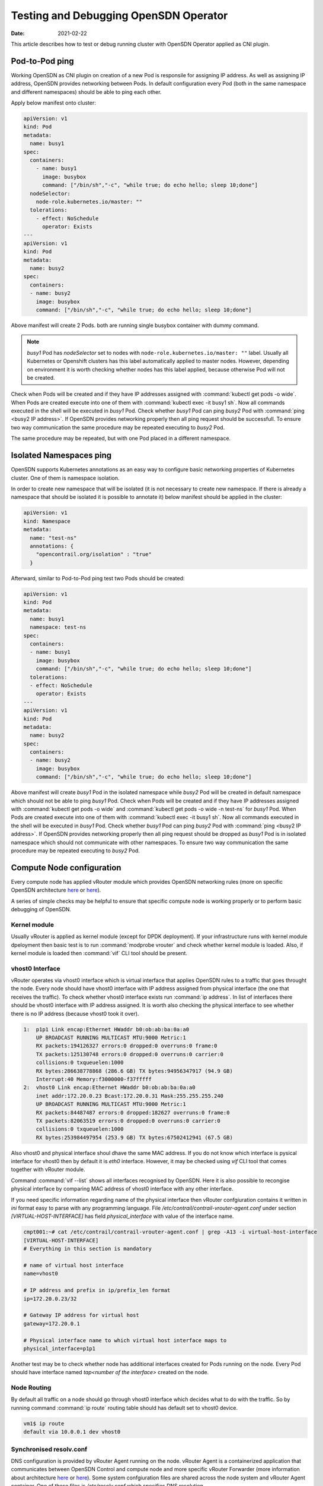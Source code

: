 Testing and Debugging OpenSDN Operator
======================================

:Date: 2021-02-22

This article describes how to test or debug running cluster with OpenSDN Operator applied as CNI plugin.

Pod-to-Pod ping
---------------

Working OpenSDN as CNI plugin on creation of a new Pod is responsile for assigning IP address.
As well as assigning IP address, OpenSDN provides networking between Pods.
In default configuration every Pod (both in the same namespace and different namespaces) should be able to ping each other.

Apply below manifest onto cluster:

.. code-block:: YAML

    apiVersion: v1
    kind: Pod
    metadata:
      name: busy1
    spec:
      containers:
        - name: busy1
          image: busybox
          command: ["/bin/sh","-c", "while true; do echo hello; sleep 10;done"]
      nodeSelector:
        node-role.kubernetes.io/master: ""
      tolerations:
        - effect: NoSchedule
          operator: Exists
    ---
    apiVersion: v1
    kind: Pod
    metadata:
      name: busy2
    spec:
      containers:
      - name: busy2
        image: busybox
        command: ["/bin/sh","-c", "while true; do echo hello; sleep 10;done"]

Above manifest will create 2 Pods.
both are running single busybox container with dummy command.

.. note::

    `busy1` Pod has `nodeSelector` set to nodes with ``node-role.kubernetes.io/master: ""`` label.
    Usually all Kubernetes or Openshift clusters has this label automatically applied to master nodes.
    However, depending on environment it is worth checking whether nodes has this label applied, because otherwise Pod will not be created.

Check when Pods will be created and if they have IP addresses assigned with :command:`kubectl get pods -o wide`.
When Pods are created execute into one of them with :command:`kubectl exec -it busy1 sh`.
Now all commands executed in the shell will be executed in `busy1` Pod.
Check whether `busy1` Pod can ping `busy2` Pod with :command:`ping <busy2 IP address>`.
If OpenSDN provides networking properly then all ping request should be successfull.
To ensure two way communication the same procedure may be repeated executing to `busy2` Pod.

The same procedure may be repeated, but with one Pod placed in a different namespace.

Isolated Namespaces ping
------------------------

OpenSDN supports Kubernetes annotations as an easy way to configure basic networking properties of Kubernetes cluster.
One of them is namespace isolation.

In order to create new namespace that will be isolated (it is not necessary to create new namespace. If there is already a namespace that should be isolated it is possible to annotate it) below manifest should be applied in the cluster:

.. code-block:: YAML

    apiVersion: v1
    kind: Namespace
    metadata:
      name: "test-ns"
      annotations: {
        "opencontrail.org/isolation" : "true"
      }

Afterward, similar to Pod-to-Pod ping test two Pods should be created:

.. code-block:: YAML

    apiVersion: v1
    kind: Pod
    metadata:
      name: busy1
      namespace: test-ns
    spec:
      containers:
      - name: busy1
        image: busybox
        command: ["/bin/sh","-c", "while true; do echo hello; sleep 10;done"]
      tolerations:
      - effect: NoSchedule
        operator: Exists
    ---
    apiVersion: v1
    kind: Pod
    metadata:
      name: busy2
    spec:
      containers:
      - name: busy2
        image: busybox
        command: ["/bin/sh","-c", "while true; do echo hello; sleep 10;done"]

Above manifest will create `busy1` Pod in the isolated namespace while `busy2` Pod will be created in default namespace which should not be able to ping `busy1` Pod.
Check when Pods will be created and if they have IP addresses assigned with :command:`kubectl get pods -o wide` and :command:`kubectl get pods -o wide -n test-ns` for `busy1` Pod.
When Pods are created execute into one of them with :command:`kubectl exec -it busy1 sh`.
Now all commands executed in the shell will be executed in `busy1` Pod.
Check whether `busy1` Pod can ping `busy2` Pod with :command:`ping <busy2 IP address>`.
If OpenSDN provides networking properly then all ping request should be dropped as `busy1` Pod is in isolated namespace which should not communicate with other namespaces.
To ensure two way communication the same procedure may be repeated executing to `busy2` Pod.

Compute Node configuration
--------------------------

Every compute node has applied vRouter module which provides OpenSDN networking rules (more on specific OpenSDN architecture `here <https://codilime.com/tungsten-fabric-architecture-an-overview/>`__ or `here <https://wiki.lfnetworking.org/display/LN/2021-02-02+-+TF+Architecture+Overview>`__).

A series of simple checks may be helpful to ensure that specific compute node is working properly or to perform basic debugging of OpenSDN.

Kernel module
~~~~~~~~~~~~~

Usually vRouter is applied as kernel module (except for DPDK deployment).
If your infrastructure runs with kernel module dpeloyment then basic test is to run :command:`modprobe vrouter` and check whether kernel module is loaded.
Also, if kernel module is loaded then :command:`vif` CLI tool should be present.

vhost0 Interface
~~~~~~~~~~~~~~~~

vRouter operates via vhost0 interface which is virtual interface that applies OpenSDN rules to a traffic that goes throught the node.
Every node should have vhost0 interface with IP address assigned from physical interface (the one that receives the traffic).
To check whether vhost0 interface exists run :command:`ip address`.
In list of interfaces there should be vhost0 interface with IP address assigned.
It is worth also checking the physical interface to see whether there is no IP address (because vhost0 took it over).

.. code-block:: console

    1:  p1p1 Link encap:Ethernet HWaddr b0:ob:ab:ba:0a:a0
        UP BROADCAST RUNNING MULTICAST MTU:9000 Metric:1
        RX packets:194126327 errors:0 dropped:0 overruns:0 frame:0
        TX packets:125130748 errors:0 dropped:0 overruns:0 carrier:0
        collisions:0 txqueuelen:1000
        RX bytes:286638778868 (286.6 GB) TX bytes:94956347917 (94.9 GB)
        Interrupt:40 Memory:f3000000-f37fffff
    2:  vhost0 Link encap:Ethernet HWaddr b0:ob:ab:ba:0a:a0
        inet addr:172.20.0.23 Bcast:172.20.0.31 Mask:255.255.255.240
        UP BROADCAST RUNNING MULTICAST MTU:9000 Metric:1
        RX packets:84487487 errors:0 dropped:182627 overruns:0 frame:0
        TX packets:82063519 errors:0 dropped:0 overruns:0 carrier:0
        collisions:0 txqueuelen:1000
        RX bytes:253984497954 (253.9 GB) TX bytes:67502412941 (67.5 GB)

Also vhost0 and physical interface shoul dhave the same MAC address.
If you do not know which interface is pysical interface for vhost0 then by default it is `eth0` interface.
However, it may be checked using `vif` CLI tool that comes together with vRouter module.

Command :command:`vif --list` shows all interfaces recognised by OpenSDN.
Here it is also possible to recongise physical interface by comparing MAC address of vhost0 interface with any other interface.

If you need specific information regarding name of the physical interface then vRouter confgiuration contains it written in `ini` format easy to parse with any programming language.
File `/etc/contrail/contrail-vrouter-agent.conf` under section `[VIRTUAL-HOST-INTERFACE]` has field `physical_interface` with value of the interface name.

.. code-block:: console

    cmpt001:~# cat /etc/contrail/contrail-vrouter-agent.conf | grep -A13 -i virtual-host-interface
    [VIRTUAL-HOST-INTERFACE]
    # Everything in this section is mandatory

    # name of virtual host interface
    name=vhost0

    # IP address and prefix in ip/prefix_len format
    ip=172.20.0.23/32

    # Gateway IP address for virtual host
    gateway=172.20.0.1

    # Physical interface name to which virtual host interface maps to
    physical_interface=p1p1

Another test may be to check whether node has additional interfaces created for Pods running on the node.
Every Pod should have interface named `tap<number of the interface>` created on the node.

Node Routing
~~~~~~~~~~~~

By default all traffic on a node should go through vhost0 interface which decides what to do with the traffic.
So by running command :command:`ip route` routing table should has default set to vhost0 device.

.. code-block:: console

    vm1$ ip route
    default via 10.0.0.1 dev vhost0

Synchronised resolv.conf
~~~~~~~~~~~~~~~~~~~~~~~~~

DNS configuration is provided by vRouter Agent running on the node.
vRouter Agent  is a containerized application that communicates between OpenSDN Control and compute node and more specific vRouter Forwarder (more information about architecture `here <https://codilime.com/tungsten-fabric-architecture-an-overview/>`__ or `here <https://wiki.lfnetworking.org/display/LN/2021-02-02+-+TF+Architecture+Overview>`__).
Some system confgiuration files are shared across the node system and vRouter Agent container.
One of these files is `/etc/resolv.conf` which specifies DNS resolution.

First test would be to check content of `resolv.conf` file whether it is not empty or overwritten by other network application (e.g. NetworkManager).
If `resolv.conf` is not empty then check whether both files (system and container) have the same inode number.
To do that run `ls -i /etc/resolv.conf` on both node console and then container console and compare the number.
If the inode number is the same then `resolv.conf` file is shared across the system.

DHClient configured for vhost0
~~~~~~~~~~~~~~~~~~~~~~~~~~~~~~

On vRouter installation if there's dhclient running for physical interface then it is killed and new process of dhclient is started for vhost0 interface.
To check whether it has been properly configured run :command:`ps aux | grep dhclient` and check whether running process is configured for vhost0 interface and not for physical interface.

Openshift Features Tests
------------------------

If OpenSDN is run on Openshift cluster then there are some additional tests that may be run in order to check Openshift specific features.
Openshift provides alternative CLI tool sto kubectl called ``oc``.
Use it in order to access Openshift specific commands.

Deploy App using CLI
~~~~~~~~~~~~~~~~~~~~

Deploy an app using openshift CLI and expose it outside the cluster
Instructions are based on an example from `here <https://docs.openshift.com/container-platform/4.3/applications/application_life_cycle_management/creating-applications-using-cli.html#remote>`__

Execute these commands using the openshift ``oc`` CLI:

.. code-block:: console

    oc new-app https://github.com/sclorg/cakephp-ex
    oc expose svc/cakephp-ex
    oc logs -f bc/cakephp-ex
    oc status

``oc`` status command should return an output similar to this:

.. code-block:: console

    oc status
    In project default on server https://api.usercluster.myuser.mydomain.com:6443

    http://cakephp-ex-default.apps.usercluster.myuser.mydomain.com to pod port 8080-tcp (svc/cakephp-ex)
    dc/cakephp-ex deploys istag/cakephp-ex:latest <-
        bc/cakephp-ex source builds https://github.com/sclorg/cakephp-ex on openshift/php:7.2
        deployment #1 deployed about a minute ago - 1 pod

    svc/openshift - kubernetes.default.svc.cluster.local
    svc/kubernetes - 172.30.0.1:443 -> 6443

From a web browser, access the exposed cakephp app url, e.g. ``http://cakephp-ex-default.apps.usercluster.myuser.mydomain.com``
Verify that the page successfully loaded.

Deploy App using Web Console
~~~~~~~~~~~~~~~~~~~~~~~~~~~~

Open web browser and enter URL returned from install process. (e.g. ``https://console-openshift-console.apps.usercluster.myuser.mydomain.com/``)
Login into kubeadmin account with PIN returned from install process. (PIN may be found also under `<install dir>/auth/kubeadmin-password`)

As developer go to application catalog (+Add > From Catalog) and Initialize Template of Apache HTTP Server application.

.. image:: figures/openshift-test-apache-server.png
    :alt: Openshift Web Console Catalog with Apache HTTP Server

Go with defaults in template and create application.
Wait for indicator that application is running:

.. image:: figures/openshift-deployed-apache-server.png
    :alt: Successfully Deployed Apache HTTP Server

Access the application by clicking the top right icon.
Verify that the page successfully loaded.

Scale Cluster Nodes
~~~~~~~~~~~~~~~~~~~

Openshift allows to easily scale up or down cluster nodes using `machinesets`.
Usually, when deployed on AWS or any other cloud, `machinesets` are grouped into availability zone where nodes are spawned.

.. code-block:: console

    $ kubectl get machinesets -A
    NAMESPACE               NAME                                DESIRED   CURRENT   READY   AVAILABLE   AGE
    openshift-machine-api   userXY-hknrs-worker-eu-central-1a   1         1         1       1           71m
    openshift-machine-api   userXY-hknrs-worker-eu-central-1b   1         1         1       1           71m
    openshift-machine-api   userXY-hknrs-worker-eu-central-1c   1         1         1       1           71m

Number of replicas may be easily scaled using `kubectl` or `oc` CLI tool.

To scale up nodes in availability zone ``eu-central-1a`` use :command:`kubectl scale --replicas=3 machinesets -n openshift-machine-api   userXY-hknrs-worker-eu-central-1a` command.

After few minutes new nodes should appear in the list of nodes:

.. code-block:: console

    $ kubectl get node
    NAME                                            STATUS   ROLES    AGE     VERSION
    ip-10-0-130-116.eu-central-1.compute.internal   Ready    master   84m     v1.17.1
    ip-10-0-137-37.eu-central-1.compute.internal    Ready    worker   66m     v1.17.1
    ip-10-0-138-121.eu-central-1.compute.internal   Ready    worker   2m52s   v1.17.1
    ip-10-0-141-218.eu-central-1.compute.internal   Ready    worker   3m7s    v1.17.1
    ip-10-0-152-65.eu-central-1.compute.internal    Ready    worker   66m     v1.17.1
    ip-10-0-154-104.eu-central-1.compute.internal   Ready    master   84m     v1.17.1
    ip-10-0-171-126.eu-central-1.compute.internal   Ready    worker   66m     v1.17.1

Scaling down may be done in the same way.

.. code-block:: console

    $ kubectl get machinesets -A
    NAMESPACE               NAME                                DESIRED   CURRENT   READY   AVAILABLE   AGE
    openshift-machine-api   userXY-hknrs-worker-eu-central-1a   3         3         3       3           71m
    openshift-machine-api   userXY-hknrs-worker-eu-central-1b   1         1         1       1           71m
    openshift-machine-api   userXY-hknrs-worker-eu-central-1c   1         1         1       1           71m

.. code-block:: console

    $ kubectl scale --replicas=2 machinesets -n openshift-machine-api   userXY-hknrs-worker-eu-central-1a

    machineset.machine.openshift.io/userXY-hknrs-worker-eu-central-1a scaled

and after a while one of the nodes will be removed from the list of nodes.

.. code-block:: console

    $ kubectl get node
    NAME                                            STATUS   ROLES    AGE     VERSION
    ip-10-0-130-116.eu-central-1.compute.internal   Ready    master   84m     v1.17.1
    ip-10-0-137-37.eu-central-1.compute.internal    Ready    worker   66m     v1.17.1
    ip-10-0-141-218.eu-central-1.compute.internal   Ready    worker   3m7s    v1.17.1
    ip-10-0-152-65.eu-central-1.compute.internal    Ready    worker   66m     v1.17.1
    ip-10-0-154-104.eu-central-1.compute.internal   Ready    master   84m     v1.17.1
    ip-10-0-171-126.eu-central-1.compute.internal   Ready    worker   66m     v1.17.1

Edit Machine Configs of Worker Nodes
~~~~~~~~~~~~~~~~~~~~~~~~~~~~~~~~~~~~

Machine Configs are Openshift specific resources that contain ignition configs for CoreOS nodes.
CoreOS is a read-only system that is configured via ignition configs on the boot process and then should run unchanged (more on CoreOS with Openshift `here <https://codilime.com/deploying-a-kubernetes-operator-in-openshift-4-x-platform/>`__).

Openshift cluster deployed with OpenSDN Operator as CNI plugin creates some machine configs as well as custom resources:

.. code-block:: console

    $ kubectl get machineconfigs
    NAME                                                        GENERATEDBYCONTROLLER                      IGNITIONVERSION   AGE
    00-master                                                   8af4f709c4ba9c0afff3408ecc99c8fce61dd314   2.2.0             74m
    00-worker                                                   8af4f709c4ba9c0afff3408ecc99c8fce61dd314   2.2.0             74m
    01-master-container-runtime                                 8af4f709c4ba9c0afff3408ecc99c8fce61dd314   2.2.0             74m
    01-master-kubelet                                           8af4f709c4ba9c0afff3408ecc99c8fce61dd314   2.2.0             74m
    01-worker-container-runtime                                 8af4f709c4ba9c0afff3408ecc99c8fce61dd314   2.2.0             74m
    01-worker-kubelet                                           8af4f709c4ba9c0afff3408ecc99c8fce61dd314   2.2.0             74m
    02-master-modules                                                                                      2.2.0             75m
    02-master-pv-mounts                                                                                    2.2.0             75m
    02-worker-modules                                                                                      2.2.0             75m
    10-master-iptables                                                                                     2.2.0             75m
    10-master-network-functions                                                                            2.2.0             75m
    10-master-nm-stop-service                                                                              2.2.0             75m
    10-worker-iptables                                                                                     2.2.0             75m
    10-worker-nm-stop-service                                                                              2.2.0             75m
    99-master-223d0ea0-68be-4415-88b8-af6b4599b5b1-registries   8af4f709c4ba9c0afff3408ecc99c8fce61dd314   2.2.0             74m
    99-master-ssh                                                                                          2.2.0             75m
    99-worker-0c2fb462-245e-4a74-89a8-15c0f2dabff8-registries   8af4f709c4ba9c0afff3408ecc99c8fce61dd314   2.2.0             74m
    99-worker-ssh                                                                                          2.2.0             75m
    Rendered-master-9c0e294fe007ba6205bffdab724e7ebb            8af4f709c4ba9c0afff3408ecc99c8fce61dd314   2.2.0             74m
    rendered-worker-ecf96cd4102469fcdc2bfcd6e2b1e582            8af4f709c4ba9c0afff3408ecc99c8fce61dd314   2.2.0             74m

.. warning::

    All of the machine configs play part in proper configuration of OpenSDN networking and should not be changed on production environment.
    All below tests should be done only on development/test setups.

Edit nm-stop service in 10-worker-nm-stop-service machineconfig by adding at the end of spec.storage.files.contents.source ``%20%23%20TEST``
(this will add comment  to the end of existing service script)

.. code-block:: console

    $ kubectl edit machineconfig 10-worker-nm-stop-service

    machineconfig.machineconfiguration.openshift.io/10-worker-nm-stop-service edited

Deploy sample pod which mounts nm-stop service script

.. code-block:: YAML

    apiVersion: v1
    kind: Pod
    metadata:
      labels:
        run: test-pod
      name: test-pod
    spec:
      containers:
      - image: busybox
        name: test-pod
        volumeMounts:
            - name: nm-stop-script
            mountPath: "/nm-stop.sh"
        command: ["tail", "-f", "/dev/null"]
      volumes:
      - name: nm-stop-script
        hostPath:
        path: "/etc/contrail/nm_stop.sh"
      dnsPolicy: ClusterFirst
      restartPolicy: Always
      nodeSelector:
          node-role.kubernetes.io/worker: ""

Wait for Openshift to apply changes on nodes (it may take from few minutes up to an hour)
Afterward, check if content of nm-stop service has been changed.

.. code-block:: console

    $ kubectl exec -it test-pod -- cat /nm-stop.sh
    #!/bin/bash

    while true;
    do
    if [[ -L "/sys/class/net/vhost0" && $(ip address show vhost0 | grep inet[^6]) ]];
    then
            echo "[INFO] Detected vhost0 interface. Stopping NetworkManager..."
            systemctl stop NetworkManager
            echo "[INFO] Networkmanager stopped."
    fi
    sleep 10
    Done # TEST

Add New Machine Config
~~~~~~~~~~~~~~~~~~~~~~

Machine Configs do not have to be defined at the cluster installation. They may be created as well during cluster lifetime.
To create new test machine config apply this manifest:

.. code-block:: console

    apiVersion: machineconfiguration.openshift.io/v1
    kind: MachineConfig
    metadata:
    labels:
        machineconfiguration.openshift.io/role: worker
    name: 10-test-file
    spec:
    config:
      ignition:
        version: 2.2.0
      storage:
        files:
        - filesystem: root
            path: /etc/contrail/test.txt
            mode: 0744
            user:
            name: root
            contents:
            source: data:,THIS%20IS%20TEST%20FILE

This machine config will create file `/etc/contrail/rest.txt` with text ``THIS IS TEST FILE``.

Afterward, create sample pod that mounts /etc/contrail.

.. code-block:: YAML

    apiVersion: v1
    kind: Pod
    metadata:
    labels:
      run: test-pod2
      name: test-pod2
    spec:
      containers:
      - image: busybox
        name: test-pod2
        volumeMounts:
            - name: nm-stop-script
            mountPath: "/contrail"
        command: ["tail", "-f", "/dev/null"]
      volumes:
      - name: nm-stop-script
        hostPath:
        path: "/etc/contrail/"
        type: Directory
      dnsPolicy: ClusterFirst
      restartPolicy: Always
      nodeSelector:
          node-role.kubernetes.io/worker: ""


Wait for machine config to be applied on node and verify that file was created (again, it may take up to an hour).
When cluster nodes have been updated test if file exists:

.. code-block:: console

    $ kubectl exec -it test-pod2 -- cat /contrail/test.txt
    THIS IS TEST FILE

Upgrade Openshift Cluster
~~~~~~~~~~~~~~~~~~~~~~~~~

Openshift cluster may be automatically upgraded with ``oc`` CLI tool to the latest or specific minor version (for example from 4.5.2 to 4.5.11, but not from 4.5 to 4.6).

To gracefully upgrade cluster run :command:`oc adm upgrade --to-latest --allow-upgrade-with-warnings`.

Optionally Openshift upgrade may be forced with :command:`oc adm upgrade --to-latest --force` which will omit all the warnings.

